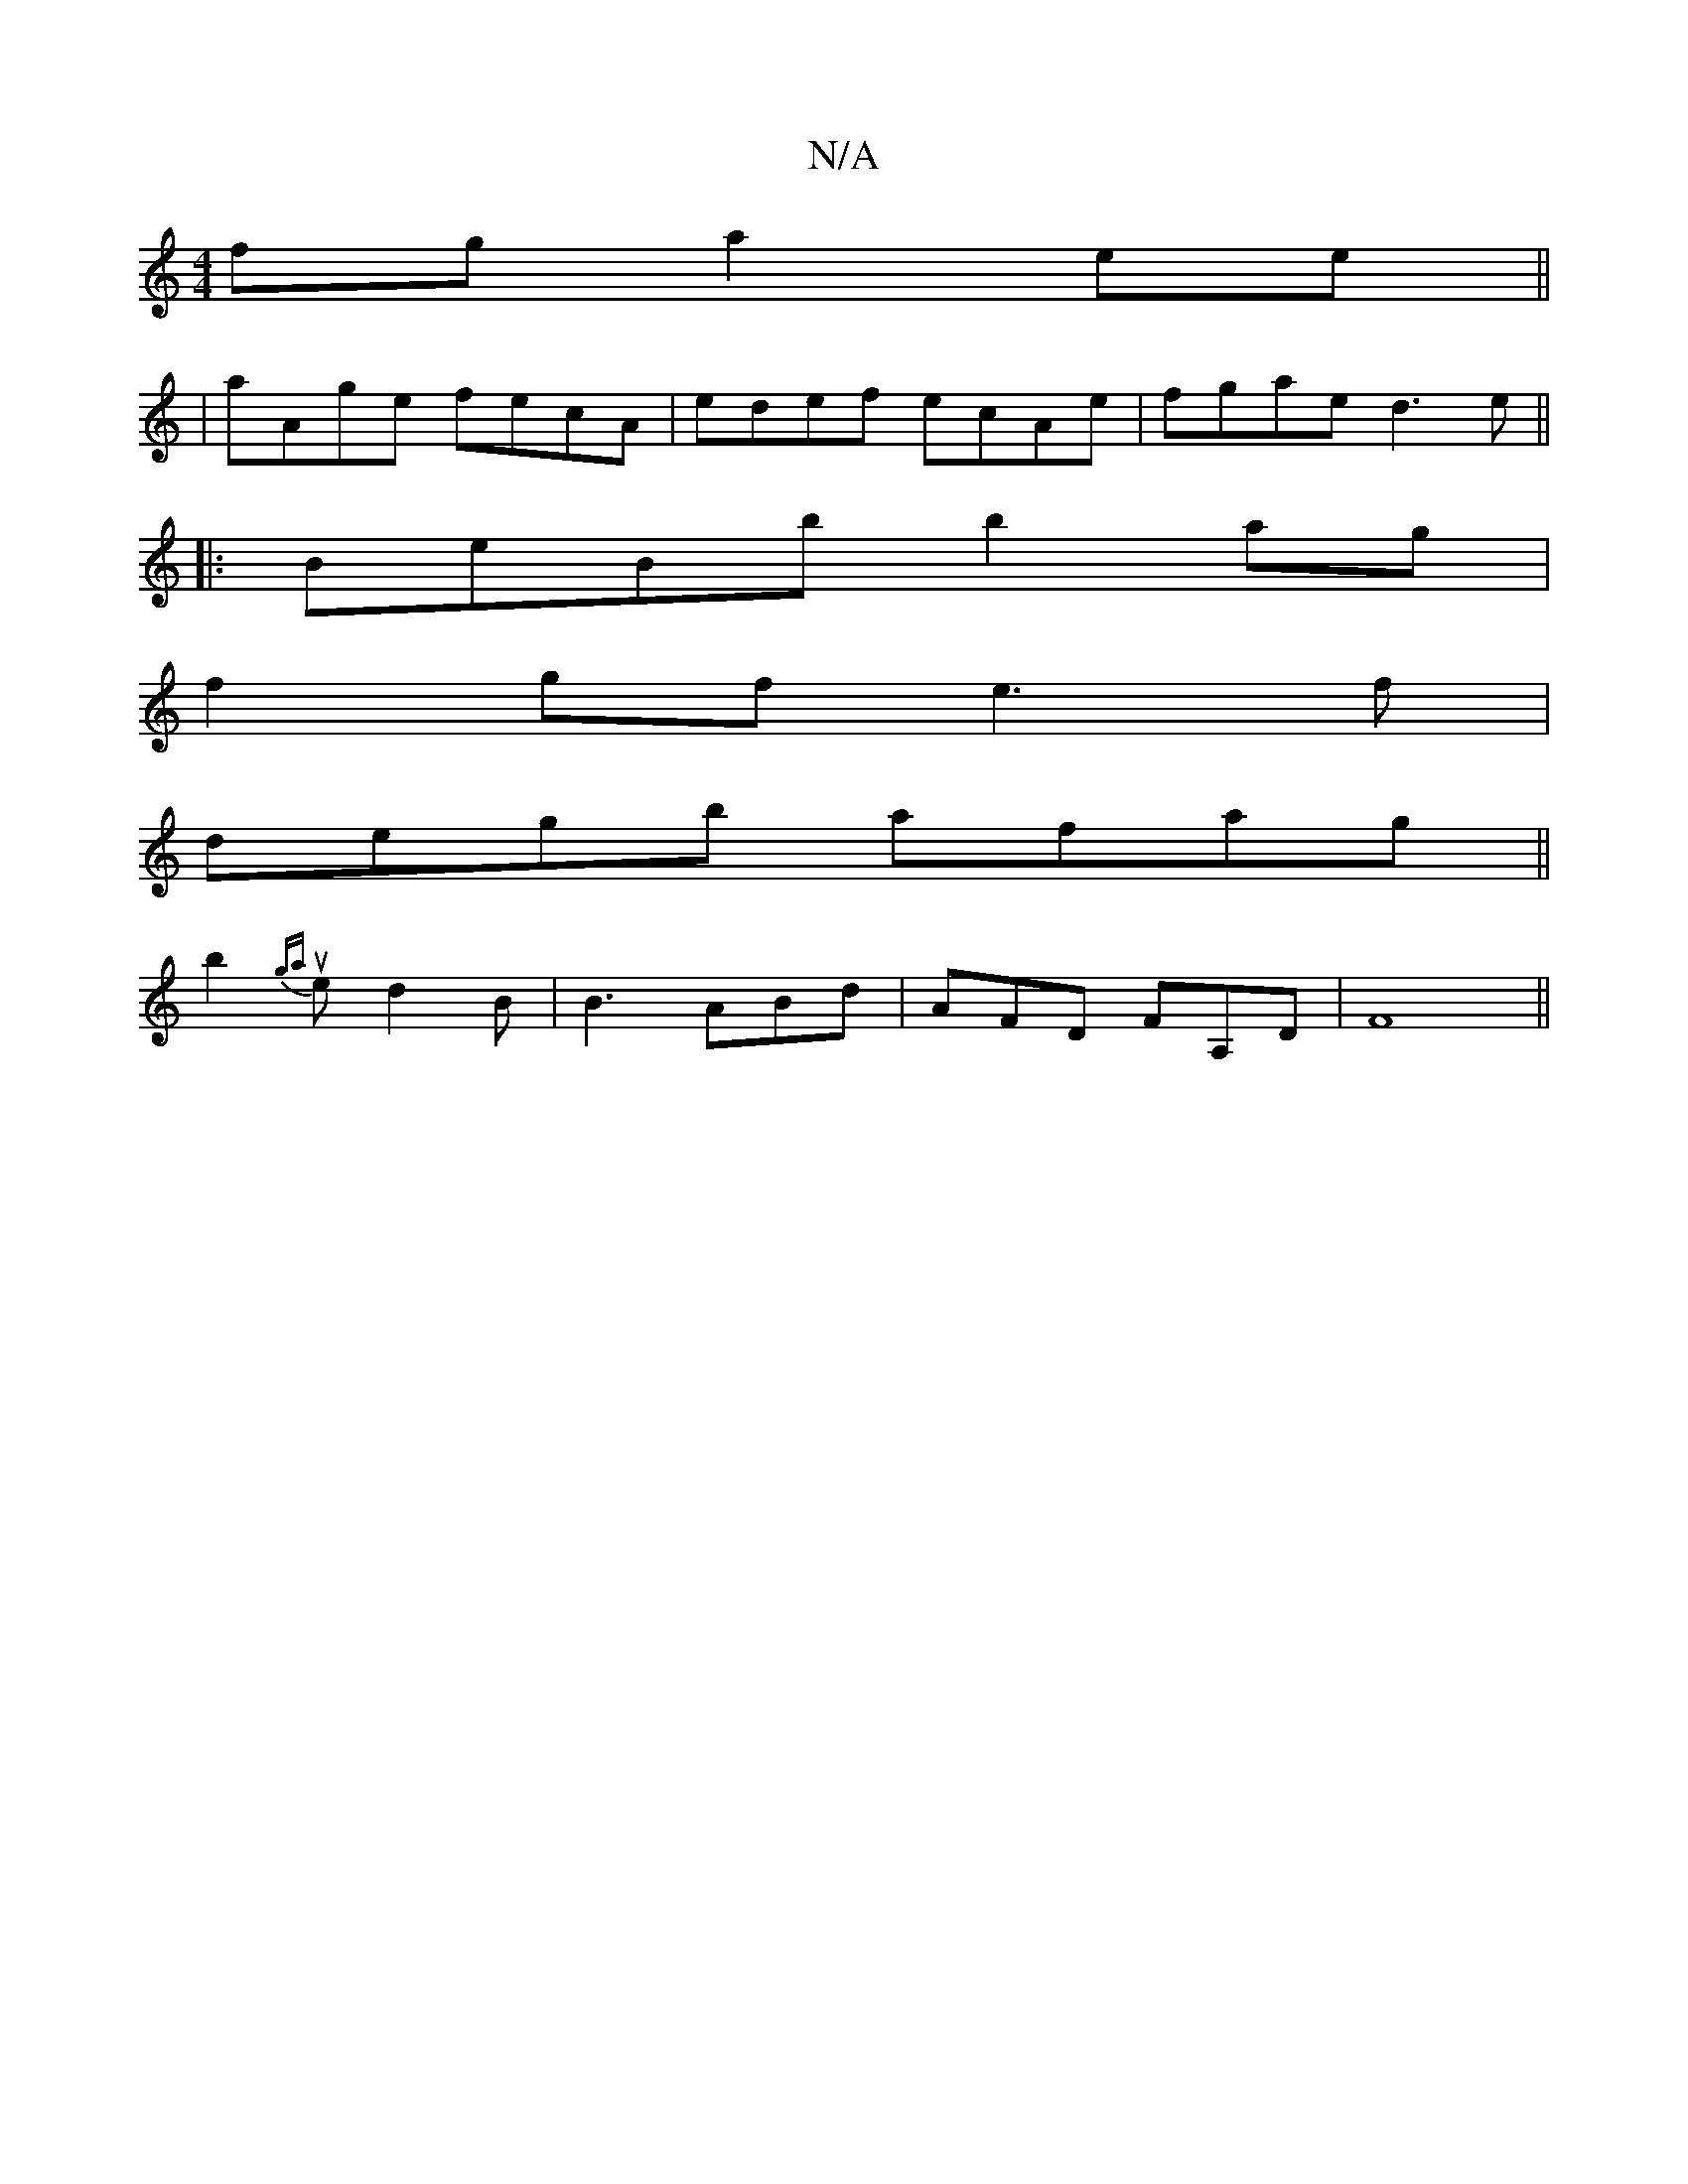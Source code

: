 X:1
T:N/A
M:4/4
R:N/A
K:Cmajor
fg a2 ee ||
| aAge fecA | edef ecAe | fgae d3e ||
|:BeBb b2ag|
f2 gf e3f|
degb afag||
b2{ga}ue d2 B | B3- ABd|AFD FA,D|F8 ||

B,E | DCD ~F3 | FDF FEE|DdB BEE|e2f e2e|ecA F2c|
d2A dcB||

|: B2 [G2 GE]{